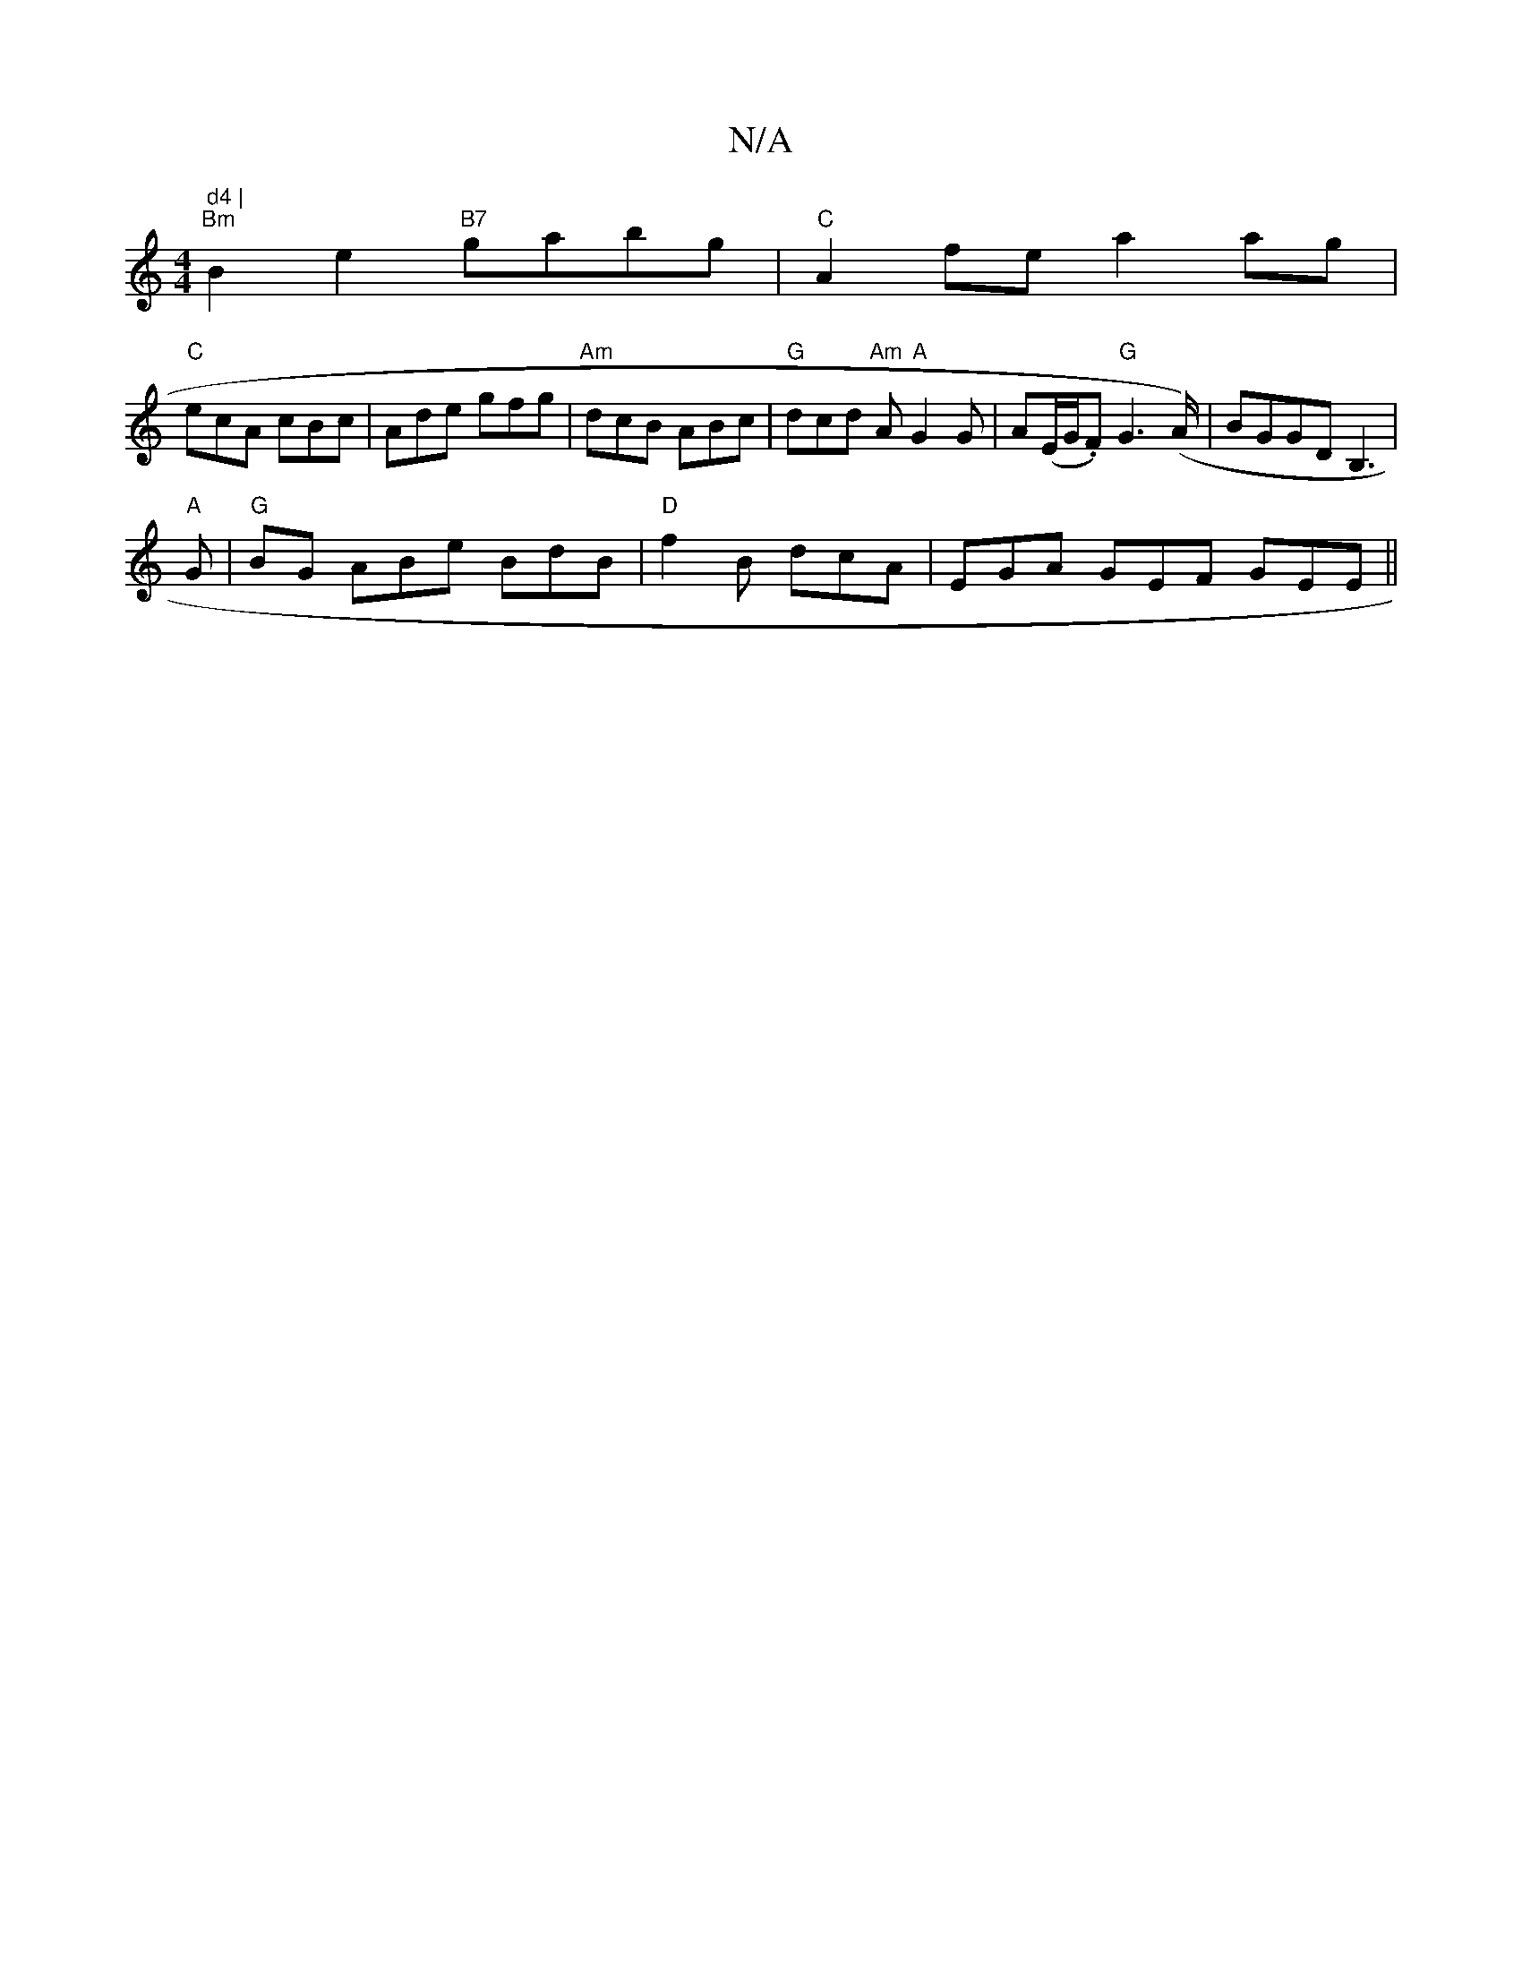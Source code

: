 X:1
T:N/A
M:4/4
R:N/A
K:Cmajor
m" d4 |
"Bm" B2 e2 "B7"gabg | "C"A2 fe a2ag |
"C" ecA cBc | Ade gfg | "Am"dcB ABc |"G" dcd "Am"A "A"G2 G | A(E/G/.F) "G"G2 (>A)|BGGD B,3|
"A" G |"G"BG ABe BdB | "D"f2B dcA |EGA GEF GEE ||

ABc dBA| Bc